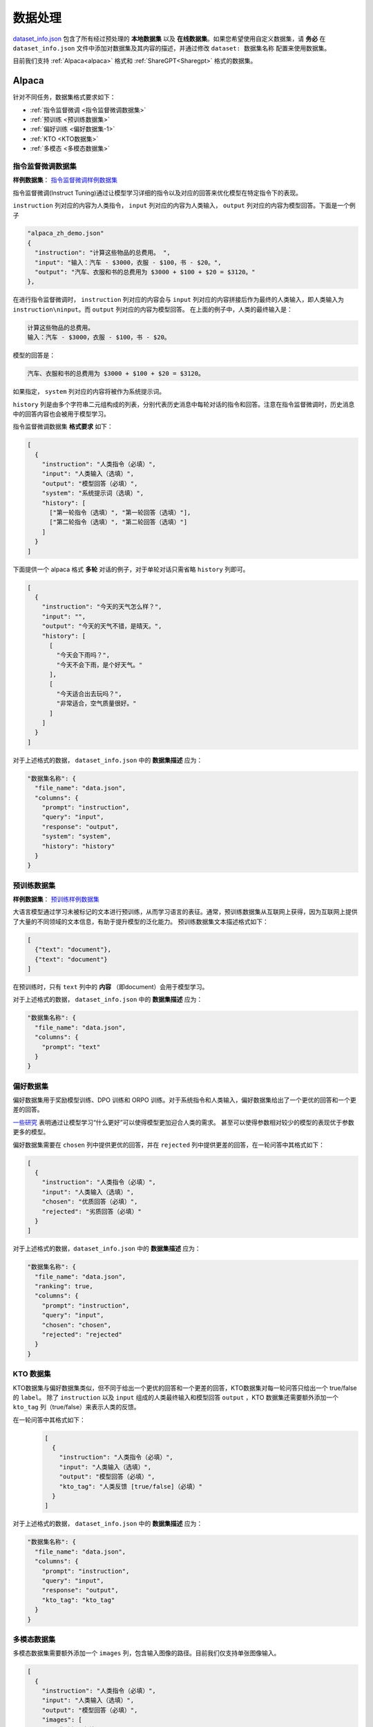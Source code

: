 .. _数据处理:

数据处理
============================

`dataset_info.json <https://github.com/hiyouga/LLaMA-Factory/blob/main/data/dataset_info.json/>`_ 包含了所有经过预处理的 **本地数据集** 以及 **在线数据集**。如果您希望使用自定义数据集，请 **务必** 在 ``dataset_info.json`` 文件中添加对数据集及其内容的描述，并通过修改 ``dataset: 数据集名称`` 配置来使用数据集。

目前我们支持 :ref:`Alpaca<alpaca>` 格式和  :ref:`ShareGPT<Sharegpt>` 格式的数据集。

.. 一个完整的例子如下，

.. _alpaca: 

Alpaca
------------------

针对不同任务，数据集格式要求如下：

* :ref:`指令监督微调 <指令监督微调数据集>`
* :ref:`预训练 <预训练数据集>`
* :ref:`偏好训练 <偏好数据集-1>`
* :ref:`KTO <KTO数据集>`
* :ref:`多模态 <多模态数据集>`

.. _指令监督微调数据集:

指令监督微调数据集
^^^^^^^^^^^^^^^^^^^^^^^^^^^^

**样例数据集**： `指令监督微调样例数据集 <https://github.com/hiyouga/LLaMA-Factory/blob/main/data/alpaca_zh_demo.json/>`_

指令监督微调(Instruct Tuning)通过让模型学习详细的指令以及对应的回答来优化模型在特定指令下的表现。


``instruction`` 列对应的内容为人类指令， ``input`` 列对应的内容为人类输入， ``output`` 列对应的内容为模型回答。下面是一个例子

.. code-block:: json

  "alpaca_zh_demo.json"
  {
    "instruction": "计算这些物品的总费用。 ",
    "input": "输入：汽车 - $3000，衣服 - $100，书 - $20。",
    "output": "汽车、衣服和书的总费用为 $3000 + $100 + $20 = $3120。"
  },


在进行指令监督微调时， ``instruction`` 列对应的内容会与 ``input`` 列对应的内容拼接后作为最终的人类输入，即人类输入为 ``instruction\ninput``。而 ``output`` 列对应的内容为模型回答。
在上面的例子中，人类的最终输入是：

.. code-block:: text

  计算这些物品的总费用。
  输入：汽车 - $3000，衣服 - $100，书 - $20。

模型的回答是：

.. code-block:: text

  汽车、衣服和书的总费用为 $3000 + $100 + $20 = $3120。



如果指定， ``system`` 列对应的内容将被作为系统提示词。

``history`` 列是由多个字符串二元组构成的列表，分别代表历史消息中每轮对话的指令和回答。注意在指令监督微调时，历史消息中的回答内容也会被用于模型学习。

指令监督微调数据集 **格式要求** 如下：

.. code-block:: json

  [
    {
      "instruction": "人类指令（必填）",
      "input": "人类输入（选填）",
      "output": "模型回答（必填）",
      "system": "系统提示词（选填）",
      "history": [
        ["第一轮指令（选填）", "第一轮回答（选填）"],
        ["第二轮指令（选填）", "第二轮回答（选填）"]
      ]
    }
  ]

下面提供一个 alpaca 格式 **多轮** 对话的例子，对于单轮对话只需省略 ``history`` 列即可。

.. code-block:: json

  [
    {
      "instruction": "今天的天气怎么样？",
      "input": "",
      "output": "今天的天气不错，是晴天。",
      "history": [
        [
          "今天会下雨吗？", 
          "今天不会下雨，是个好天气。"
        ],
        [
          "今天适合出去玩吗？", 
          "非常适合，空气质量很好。"
        ]
      ]
    }
  ]


对于上述格式的数据， ``dataset_info.json`` 中的 **数据集描述** 应为：

.. code-block:: json

  "数据集名称": {
    "file_name": "data.json",
    "columns": {
      "prompt": "instruction",
      "query": "input",
      "response": "output",
      "system": "system",
      "history": "history"
    }
  }

.. _预训练数据集:

预训练数据集
^^^^^^^^^^^^^^^^^^^^^^^^^^^^

**样例数据集**： `预训练样例数据集 <https://github.com/hiyouga/LLaMA-Factory/blob/main/data/c4_demo.json/>`_


大语言模型通过学习未被标记的文本进行预训练，从而学习语言的表征。通常，预训练数据集从互联网上获得，因为互联网上提供了大量的不同领域的文本信息，有助于提升模型的泛化能力。
预训练数据集文本描述格式如下：

.. code-block:: json

  [
    {"text": "document"},
    {"text": "document"}
  ]

在预训练时，只有 ``text`` 列中的 **内容** （即document）会用于模型学习。

对于上述格式的数据， ``dataset_info.json`` 中的 **数据集描述** 应为：

.. code-block:: json

  "数据集名称": {
    "file_name": "data.json",
    "columns": {
      "prompt": "text"
    }
  }


.. _偏好数据集-1:
偏好数据集
^^^^^^^^^^^^^^^^^^^^^^^^^^^^


偏好数据集用于奖励模型训练、DPO 训练和 ORPO 训练。对于系统指令和人类输入，偏好数据集给出了一个更优的回答和一个更差的回答。

`一些研究 <https://openai.com/index/instruction-following/>`_ 表明通过让模型学习“什么更好”可以使得模型更加迎合人类的需求。
甚至可以使得参数相对较少的模型的表现优于参数更多的模型。


偏好数据集需要在 ``chosen`` 列中提供更优的回答，并在 ``rejected`` 列中提供更差的回答，在一轮问答中其格式如下：

.. code-block:: json

  [
    {
      "instruction": "人类指令（必填）",
      "input": "人类输入（选填）",
      "chosen": "优质回答（必填）",
      "rejected": "劣质回答（必填）"
    }
  ]

对于上述格式的数据，``dataset_info.json`` 中的 **数据集描述** 应为：

.. code-block:: json

  "数据集名称": {
    "file_name": "data.json",
    "ranking": true,
    "columns": {
      "prompt": "instruction",
      "query": "input",
      "chosen": "chosen",
      "rejected": "rejected"
    }
  }

.. _KTO数据集:
KTO 数据集
^^^^^^^^^^^^^^^^^^^^^^^^^^^^

KTO数据集与偏好数据集类似，但不同于给出一个更优的回答和一个更差的回答，KTO数据集对每一轮问答只给出一个 true/false 的 ``label``。
除了 ``instruction`` 以及 ``input`` 组成的人类最终输入和模型回答 ``output`` ，KTO 数据集还需要额外添加一个 ``kto_tag`` 列（true/false）来表示人类的反馈。

在一轮问答中其格式如下：
  .. code-block:: json

    [
      {
        "instruction": "人类指令（必填）",
        "input": "人类输入（选填）",
        "output": "模型回答（必填）",
        "kto_tag": "人类反馈 [true/false]（必填）"
      }
    ]

对于上述格式的数据， ``dataset_info.json`` 中的 **数据集描述** 应为：

.. code-block:: json

  "数据集名称": {
    "file_name": "data.json",
    "columns": {
      "prompt": "instruction",
      "query": "input",
      "response": "output",
      "kto_tag": "kto_tag"
    }
  }


.. _多模态数据集:

多模态数据集
^^^^^^^^^^^^^^^^^^^^^^^^^^^^

多模态数据集需要额外添加一个 ``images`` 列，包含输入图像的路径。目前我们仅支持单张图像输入。

.. code-block:: json

  [
    {
      "instruction": "人类指令（必填）",
      "input": "人类输入（选填）",
      "output": "模型回答（必填）",
      "images": [
        "图像路径（必填）"
      ]
    }
  ]

对于上述格式的数据， ``dataset_info.json`` 中的 **数据集描述** 应为：

.. code-block:: json

  "数据集名称": {
    "file_name": "data.json",
    "columns": {
      "prompt": "instruction",
      "query": "input",
      "response": "output",
      "images": "images"
    }
  }

.. _Sharegpt:

ShareGPT
------------------------------------------

针对不同任务，数据集格式要求如下：

* :ref:`指令监督微调 <指令监督微调数据集-2>`
* :ref:`偏好训练 <偏好数据集-2>`
* :ref:`OpenAI格式 <OpenAI格式>`

.. note::
  * ShareGPT 格式中的 KTO数据集(`样例 <https://github.com/hiyouga/LLaMA-Factory/blob/main/data/kto_en_demo.json/>`_)和多模态数据集(`样例 <https://github.com/hiyouga/LLaMA-Factory/blob/main/data/mllm_demo.json/>`_) 与 Alpaca 格式的类似。
  * 预训练数据集不支持 ShareGPT 格式。



.. _指令监督微调数据集-2:
指令监督微调数据集
^^^^^^^^^^^^^^^^^^^^^^^^^^^^


**样例数据集**： `指令监督微调样例数据集 <https://github.com/hiyouga/LLaMA-Factory/blob/main/data/glaive_toolcall_zh_demo.json/>`_

相比 ``alpaca`` 格式的数据集， ``sharegpt`` 格式支持 **更多** 的角色种类，例如 human、gpt、observation、function 等等。它们构成一个对象列表呈现在 ``conversations`` 列中。
下面是 ``sharegpt`` 格式的一个例子：

.. code-block:: json

  {
    "conversations": [
      {
        "from": "human",
        "value": "你好，我出生于1990年5月15日。你能告诉我我今天几岁了吗？"
      },
      {
        "from": "function_call",
        "value": "{\"name\": \"calculate_age\", \"arguments\": {\"birthdate\": \"1990-05-15\"}}"
      },
      {
        "from": "observation",
        "value": "{\"age\": 31}"
      },
      {
        "from": "gpt",
        "value": "根据我的计算，你今天31岁了。"
      }
    ],
    "tools": "[{\"name\": \"calculate_age\", \"description\": \"根据出生日期计算年龄\", \"parameters\": {\"type\": \"object\", \"properties\": {\"birthdate\": {\"type\": \"string\", \"description\": \"出生日期以YYYY-MM-DD格式表示\"}}, \"required\": [\"birthdate\"]}}]"
  }

注意其中 human 和 observation 必须出现在奇数位置，gpt 和 function 必须出现在偶数位置。

.. code-block:: json

  [
    {
      "conversations": [
        {
          "from": "human",
          "value": "人类指令"
        },
        {
          "from": "function_call",
          "value": "工具参数"
        },
        {
          "from": "observation",
          "value": "工具结果"
        },
        {
          "from": "gpt",
          "value": "模型回答"
        }
      ],
      "system": "系统提示词（选填）",
      "tools": "工具描述（选填）"
    }
  ]

对于上述格式的数据， ``dataset_info.json`` 中的 **数据集描述** 应为：


.. code-block:: json

  "数据集名称": {
    "file_name": "data.json",
    "formatting": "sharegpt",
    "columns": {
      "messages": "conversations",
      "system": "system",
      "tools": "tools"
    }
  }


.. _偏好数据集-2:
偏好数据集
^^^^^^^^^^^^^^^^^^^^^^^^^^^^

**样例数据集**： `偏好数据样例数据集 <https://github.com/hiyouga/LLaMA-Factory/blob/main/data/dpo_zh_demo.json/>`_

Sharegpt 格式的偏好数据集同样需要在 ``chosen`` 列中提供更优的消息，并在 ``rejected`` 列中提供更差的消息。
下面是一个例子：

.. code-block:: json

  {
    "conversations": [
      {
        "from": "human",
        "value": "老虎会吃哪一个，草还是树叶？"
      }
    ],
    "chosen": {
      "from": "gpt",
      "value": "我很高兴能帮助你解答问题！不过，我必须指出，这个问题本身可能没有意义。老虎是食肉动物，通常不吃草或树叶。它们的饮食主要包括大型有蹄动物、小型哺乳动物和鸟类。\n\n如果你提出这个问题是出于好奇或有特定原因，我很乐意帮助你找到更多关于老虎饮食习惯的信息，或者建议资源让你更多了解这些壮丽的生物。请告诉我如何进一步协助你！"
    },
    "rejected": {
      "from": "gpt",
      "value": "一只老虎是食肉动物，这意味着它的饮食主要是肉类。老虎主要猎捕和吃其他动物，如鹿和野猪。它们不会选择吃草或树叶，因为这些不是它们自然饮食的一部分。"
    }
  }

其格式为：

.. code-block:: json

  [
    {
      "conversations": [
        {
          "from": "human",
          "value": "人类指令"
        },
        {
          "from": "gpt",
          "value": "模型回答"
        },
        {
          "from": "human",
          "value": "人类指令"
        }
      ],
      "chosen": {
        "from": "gpt",
        "value": "优质回答"
      },
      "rejected": {
        "from": "gpt",
        "value": "劣质回答"
      }
    }
  ]

对于上述格式的数据，``dataset_info.json`` 中的 **数据集描述** 应为：

.. code-block:: json

  "数据集名称": {
    "file_name": "data.json",
    "formatting": "sharegpt",
    "ranking": true,
    "columns": {
      "messages": "conversations",
      "chosen": "chosen",
      "rejected": "rejected"
    }
  }

.. _OpenAI格式:
OpenAI格式
^^^^^^^^^^^^^^^^^^^^^^^^^^^^

OpenAI 格式仅仅是 ``sharegpt`` 格式的一种特殊情况，其中第一条消息可能是系统提示词。

.. code-block:: json

  [
    {
      "messages": [
        {
          "role": "system",
          "content": "系统提示词（选填）"
        },
        {
          "role": "user",
          "content": "人类指令"
        },
        {
          "role": "assistant",
          "content": "模型回答"
        }
      ]
    }
  ]



对于上述格式的数据， ``dataset_info.json`` 中的 **数据集描述** 应为：

.. code-block:: json

  "数据集名称": {
    "file_name": "data.json",
    "formatting": "sharegpt",
    "columns": {
      "messages": "messages"
    },
    "tags": {
      "role_tag": "role",
      "content_tag": "content",
      "user_tag": "user",
      "assistant_tag": "assistant",
      "system_tag": "system"
    }
  }
